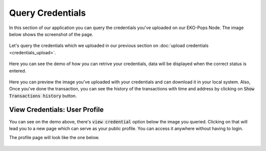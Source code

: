 Query Credentials
-----------------

In this section of our application you can query the credentials you've uploaded on our EKO-Pops Node. The image below shows the screenshot of the page.

.. figure:: images/query_credentials.png
   :alt: Credentials Query

Let's query the credentials which we uploaded in our previous section on :doc:`upload credentials <credentials_upload>`.

.. figure:: images/query_credentials_demo.png
   :alt: Credentials Query Demo

Here you can see the demo of how you can retrive your credentials, data will be displayed when the correct status is entered.

.. figure:: images/query_credentials.gif
   :alt: Credentials Query Demo

Here you can preview the image you've uploaded with your credentials and can download it in your local system. Also, Once you've done the transaction, you can see the history of the transactions with time and address by clicking on :code:`Show Transactions history` button.

View Credentials: User Profile
^^^^^^^^^^^^^^^^^^^^^^^^^^^^^^

You can see on the demo above, there's :code:`view credential` option below the image you queried. Clicking on that will lead you to a new page which can serve as your public profile. You can access it anywhere without having to login.

The profile page will look like the one below.

.. figure:: images/view_credentials_demo.gif
   :alt: View Credentials Demo
